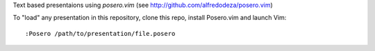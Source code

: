 Text based presentaions using `posero.vim` (see http://github.com/alfredodeza/posero.vim)

To "load" any presentation in this repository, clone this repo, install
Posero.vim and launch Vim::

    :Posero /path/to/presentation/file.posero
